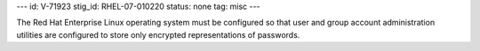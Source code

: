 ---
id: V-71923
stig_id: RHEL-07-010220
status: none
tag: misc
---

The Red Hat Enterprise Linux operating system must be configured so that user and group account administration utilities are configured to store only encrypted representations of passwords.
